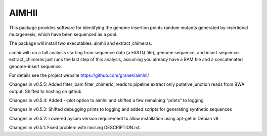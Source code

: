 AIMHII
=======================

This package provides software for identifying the genome insertion points random mutants generated by insertional mutagenesis, which have been sequenced as a pool.

The package will install two executables: aimhii and extract_chimeras.

aimhii will run a full analysis starting from sequence data (a FASTQ file), genome sequence, and insert sequence.  extract_chimeras just runs the last step of this analysis, assuming you already have a BAM file and a concatenated genome-insert sequence.

For details see the project website https://github.com/granek/aimhii/



Changes in v0.5.5: Added filter_bam.filter_chimeric_reads to pipeline extract only putative junction reads from BWA output. Shifted to hosting on github.

Changes in v0.5.4: Added --plot option to aimhii and shifted a few remaining "prints" to logging

Changes in v0.5.3: Shifted debugging prints to logging and added scripts for generating synthetic sequences

Changes in v0.5.2: Lowered pysam version requirement to allow installation using apt-get in Debian v8.

Changes in v0.5.1: Fixed problem with missing DESCRIPTION.rst.

